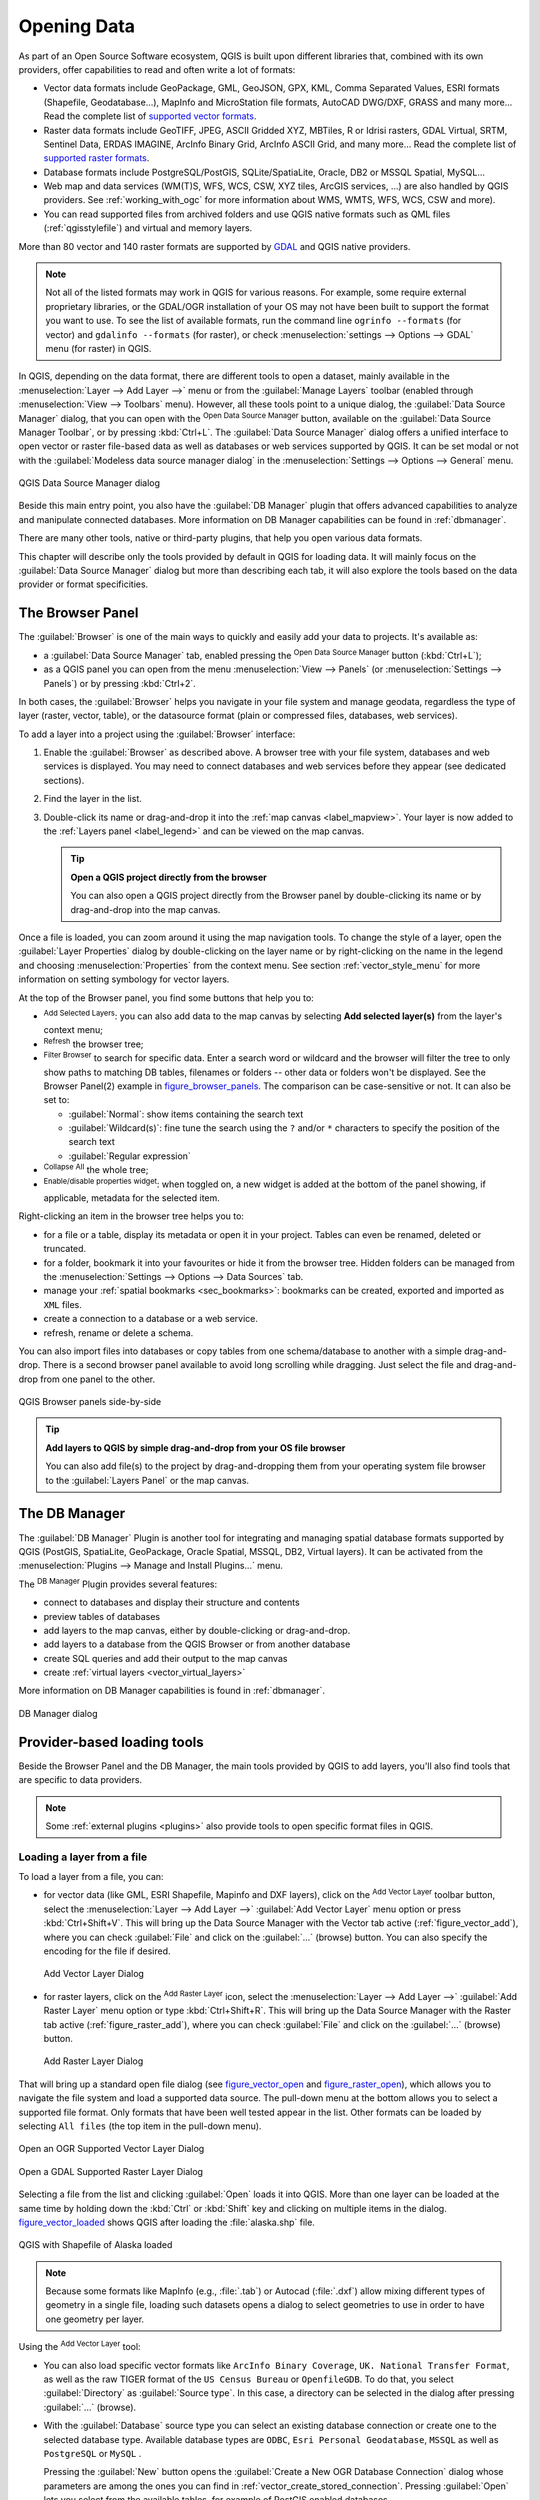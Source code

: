 .. index:: Vector, OGR, Raster, GDAL, Data, Format, QLR
.. index:: PostGreSQL, PostGIS, GeoPackage, SpatiaLite, GRASS, DXF
.. index:: ArcInfo Binary Grid, ArcInfo ASCII Grid, GeoTIFF, Erdas Imagine

.. _opening_data:

**************
 Opening Data
**************

.. only:: html

   .. contents::
      :local:

As part of an Open Source Software ecosystem, QGIS is built upon different
libraries that, combined with its own providers, offer capabilities to read
and often write a lot of formats:

* Vector data formats include GeoPackage, GML, GeoJSON, GPX, KML,
  Comma Separated Values, ESRI formats (Shapefile, Geodatabase...),
  MapInfo and MicroStation file formats, AutoCAD DWG/DXF, 
  GRASS and many more...
  Read the complete list of `supported vector formats
  <https://gdal.org/drivers/vector/index.html>`_.
* Raster data formats include GeoTIFF, JPEG, ASCII Gridded XYZ,
  MBTiles, R or Idrisi rasters, GDAL Virtual, SRTM, Sentinel Data, 
  ERDAS IMAGINE, ArcInfo Binary Grid, ArcInfo ASCII Grid, and
  many more...
  Read the complete list of `supported raster formats
  <https://gdal.org/drivers/raster/index.html>`_.
* Database formats include PostgreSQL/PostGIS, SQLite/SpatiaLite, Oracle, DB2
  or MSSQL Spatial, MySQL...
* Web map and data services (WM(T)S, WFS, WCS, CSW, XYZ tiles, ArcGIS
  services, ...) are also handled by QGIS providers.
  See :ref:`working_with_ogc` for more information about WMS, WMTS, WFS,
  WCS, CSW and more).
* You can read supported files from archived folders and use QGIS native
  formats such as QML files (:ref:`qgisstylefile`) and virtual and memory
  layers.

More than 80 vector and 140 raster formats are supported by
`GDAL <https://gdal.org/>`_ and QGIS native providers.

.. note::

   Not all of the listed formats may work in QGIS for various reasons. For
   example, some require external proprietary libraries, or the GDAL/OGR
   installation of your OS may not have been built to support the format you
   want to use. To see the list of available formats, run the command line
   ``ogrinfo --formats`` (for vector) and ``gdalinfo --formats`` (for raster),
   or check :menuselection:`settings --> Options --> GDAL` menu (for raster)
   in QGIS.
   
.. let's use ogrinfo until a list of vector formats is provided in a (GDAL/)OGR tab

.. _datasourcemanager:

In QGIS, depending on the data format, there are different tools to open a
dataset, mainly available in the :menuselection:`Layer --> Add Layer -->` menu
or from the :guilabel:`Manage Layers` toolbar (enabled through
:menuselection:`View --> Toolbars` menu).
However, all these tools point to a unique dialog, the :guilabel:`Data Source
Manager` dialog, that you can open with the |dataSourceManager|
:sup:`Open Data Source Manager` button, available on the :guilabel:`Data Source
Manager Toolbar`, or by pressing :kbd:`Ctrl+L`.
The :guilabel:`Data Source Manager` dialog offers a unified interface to open
vector or raster file-based data as well as databases or web services supported
by QGIS.
It can be set modal or not with the |checkbox|
:guilabel:`Modeless data source manager dialog`
in the :menuselection:`Settings --> Options --> General` menu.


.. _figure_datasource_manager:

.. figure:: img/datasource_manager.png
   :align: center

   QGIS Data Source Manager dialog


Beside this main entry point, you also have the |dbManager|
:guilabel:`DB Manager` plugin that offers advanced capabilities to analyze and
manipulate connected databases.
More information on DB Manager capabilities can be found in :ref:`dbmanager`.

There are many other tools, native or third-party plugins, that help you
open various data formats.

This chapter will describe only the tools provided by default in QGIS for
loading data.
It will mainly focus on the :guilabel:`Data Source Manager` dialog but
more than describing each tab, it will also explore the tools based on the data
provider or format specificities.


.. index:: Browse data, Add layers
.. _browser_panel:

The Browser Panel
=================

The :guilabel:`Browser` is one of the main ways to quickly and easily
add your data to projects. It's available as:

* a :guilabel:`Data Source Manager` tab, enabled pressing the
  |dataSourceManager| :sup:`Open Data Source Manager` button (:kbd:`Ctrl+L`);
* as a QGIS panel you can open from the menu :menuselection:`View --> Panels`
  (or |kde| :menuselection:`Settings --> Panels`) or by pressing :kbd:`Ctrl+2`.

In both cases, the :guilabel:`Browser` helps you navigate in your file system
and manage geodata, regardless the type of layer (raster, vector, table),
or the datasource format (plain or compressed files, databases, web services).

To add a layer into a project using the :guilabel:`Browser` interface:

#. Enable the :guilabel:`Browser` as described above.
   A browser tree with your file system, databases and web services is 
   displayed.
   You may need to connect databases and web services before they appear
   (see dedicated sections).
#. Find the layer in the list.
#. Double-click its name or drag-and-drop it into the :ref:`map canvas
   <label_mapview>`. Your layer is now added to the :ref:`Layers panel
   <label_legend>` and can be viewed on the map canvas.

   .. tip:: **Open a QGIS project directly from the browser**

    You can also open a QGIS project directly from the Browser
    panel by double-clicking its name or by drag-and-drop into the map canvas.

Once a file is loaded, you can zoom around it using the map navigation tools.
To change the style of a layer, open the :guilabel:`Layer Properties` dialog
by double-clicking on the layer name or by right-clicking on the name in the
legend and choosing :menuselection:`Properties` from the context menu. See
section :ref:`vector_style_menu` for more information on setting symbology for
vector layers.


At the top of the Browser panel, you find some buttons that help you to:

* |addLayer| :sup:`Add Selected Layers`: you can also add data to the map
  canvas by selecting **Add selected layer(s)** from the layer's context menu;
* |draw| :sup:`Refresh` the browser tree;
* |filterMap| :sup:`Filter Browser` to search for specific data. Enter a search
  word or wildcard and the browser will filter the tree to only show paths to
  matching DB tables, filenames or folders -- other data or folders won't be
  displayed. See the Browser Panel(2) example in figure_browser_panels_.
  The comparison can be case-sensitive or not. It can also be set to:

  * :guilabel:`Normal`: show items containing the search text
  * :guilabel:`Wildcard(s)`: fine tune the search using the ``?`` and/or ``*``
    characters to specify the position of the search text
  * :guilabel:`Regular expression`

* |collapseTree| :sup:`Collapse All` the whole tree;
* |metadata| :sup:`Enable/disable properties widget`: when toggled on,
  a new widget is added at the bottom of the panel showing, if applicable,
  metadata for the selected item.

Right-clicking an item in the browser tree helps you to:

* for a file or a table, display its metadata or open it in your project.
  Tables can even be renamed, deleted or truncated.
* for a folder, bookmark it into your favourites or hide it from the browser
  tree. Hidden folders can be managed from the :menuselection:`Settings -->
  Options --> Data Sources` tab.
* manage your :ref:`spatial bookmarks <sec_bookmarks>`: bookmarks can be
  created, exported and imported as ``XML`` files.
* create a connection to a database or a web service.
* refresh, rename or delete a schema.

You can also import files into databases or copy tables from one schema/database
to another with a simple drag-and-drop. There is a second browser panel
available to avoid long scrolling while dragging. Just select the file and
drag-and-drop from one panel to the other.

.. _figure_browser_panels:

.. figure:: img/browser_panels.png
   :align: center

   QGIS Browser panels side-by-side


.. tip:: **Add layers to QGIS by simple drag-and-drop from your OS file browser**

   You can also add file(s) to the project by drag-and-dropping them from your
   operating system file browser to the :guilabel:`Layers Panel` or the map
   canvas.

.. index:: DB Manager

The DB Manager
==============

The :guilabel:`DB Manager` Plugin is another tool
for integrating and managing spatial database formats supported by
QGIS (PostGIS, SpatiaLite, GeoPackage, Oracle Spatial, MSSQL, DB2, Virtual
layers). It can be activated from the
:menuselection:`Plugins --> Manage and Install Plugins...` menu.

The |dbManager| :sup:`DB Manager` Plugin provides several features:

* connect to databases and display their structure and contents
* preview tables of databases
* add layers to the map canvas, either by double-clicking or drag-and-drop.
* add layers to a database from the QGIS Browser or from another database
* create SQL queries and add their output to the map canvas
* create :ref:`virtual layers <vector_virtual_layers>`

More information on DB Manager capabilities is found in :ref:`dbmanager`.

.. _figure_db_manager_bis:

.. figure:: img/db_manager.png
   :align: center

   DB Manager dialog


Provider-based loading tools
=============================

Beside the Browser Panel and the DB Manager, the main tools provided by QGIS
to add layers, you'll also find tools that are specific to data providers.

.. note::

  Some :ref:`external plugins <plugins>` also provide tools to open specific
  format files in QGIS.

.. index:: Loading vector, Loading raster
.. index:: ODBC, OGDI, Esri Personal Geodatabase, MySQL
.. _loading_file:

Loading a layer from a file
---------------------------

To load a layer from a file, you can:

* for vector data (like GML, ESRI Shapefile, Mapinfo and DXF layers), click on
  the |addOgrLayer| :sup:`Add Vector Layer` toolbar button, select the
  :menuselection:`Layer --> Add Layer -->` |addOgrLayer|:guilabel:`Add Vector
  Layer` menu option or press :kbd:`Ctrl+Shift+V`.
  This will bring up the Data Source Manager with the Vector tab active
  (:ref:`figure_vector_add`),
  where you can check |radioButtonOn| :guilabel:`File` and click on the
  :guilabel:`...` (browse) button.
  You can also specify the encoding for the file if desired.

  .. _figure_vector_add:

  .. figure:: img/addvectorlayerdialog.png
     :align: center

     Add Vector Layer Dialog

* for raster layers, click on the |addRasterLayer| :sup:`Add Raster Layer` icon,
  select the :menuselection:`Layer --> Add Layer -->` |addRasterLayer|
  :guilabel:`Add Raster Layer` menu option or type :kbd:`Ctrl+Shift+R`.
  This will bring up the Data Source Manager with the Raster tab active
  (:ref:`figure_raster_add`),
  where you can check |radioButtonOn| :guilabel:`File` and click on the
  :guilabel:`...` (browse) button.

  .. _figure_raster_add:

  .. figure:: img/addrasterlayerdialog.png
     :align: center

     Add Raster Layer Dialog

That will bring up a standard open file dialog (see figure_vector_open_
and figure_raster_open_), which allows you to navigate the file system
and load a supported data source.
The pull-down menu at the bottom allows you to select a supported
file format.
Only formats that have been well tested appear in the list.
Other formats can be loaded by selecting ``All files`` (the top item
in the pull-down menu).


.. _figure_vector_open:

.. figure:: img/shapefileopendialog.png
   :align: center

   Open an OGR Supported Vector Layer Dialog

.. _figure_raster_open:

.. figure:: img/geotiffopendialog.png
   :align: center

   Open a GDAL Supported Raster Layer Dialog


Selecting a file from the list and clicking :guilabel:`Open` loads it into QGIS.
More than one layer can be loaded at the same time by holding down the
:kbd:`Ctrl` or :kbd:`Shift` key and clicking on multiple items in the dialog.
figure_vector_loaded_ shows QGIS after loading the :file:`alaska.shp` file.

.. _figure_vector_loaded:

.. figure:: img/shapefileloaded.png
   :align: center

   QGIS with Shapefile of Alaska loaded


.. note::

 Because some formats like MapInfo (e.g., :file:`.tab`) or Autocad (:file:`.dxf`)
 allow mixing different types of geometry in a single file, loading such
 datasets opens a dialog to select geometries to use in order to have one
 geometry per layer.

.. index:: ArcInfo Binary Coverage, Tiger Format, UK National Transfer Format
.. index:: US Census Bureau

Using the |addOgrLayer| :sup:`Add Vector Layer` tool:

* You can also load specific vector formats like ``ArcInfo Binary Coverage``,
  ``UK. National Transfer Format``, as well as the raw TIGER format of the
  ``US Census Bureau`` or ``OpenfileGDB``. To do that, you select
  |radioButtonOn| :guilabel:`Directory` as :guilabel:`Source type`.
  In this case, a directory can be selected in the dialog after pressing 
  :guilabel:`...` (browse).
* With the |radioButtonOn| :guilabel:`Database` source type you can select an
  existing database connection or create one to the selected database type.
  Available database types are ``ODBC``, ``Esri Personal Geodatabase``,
  ``MSSQL`` as well as ``PostgreSQL`` or ``MySQL`` .
    
  Pressing the :guilabel:`New` button opens the 
  :guilabel:`Create a New OGR Database Connection` dialog whose parameters
  are among the ones you can find in :ref:`vector_create_stored_connection`.
  Pressing :guilabel:`Open` lets you select from the available tables, for
  example of PostGIS enabled databases.
* The last source type, |radioButtonOn| :guilabel:`Protocol`, allows you
  to open data from the web using for example ``GeoJSON`` or ``CouchDB`` 
  format.
  After selecting the type you have to enter the URI.


.. _tip_load_from_external_drive_OSX:

.. tip:: **Load layers and projects from mounted external drives on macOS**

   On macOS, portable drives that are mounted beside the primary hard drive
   do not show up as expected under :menuselection:`File --> Open...`.
   We are working on a more macOS-native open/save dialog to fix this.
   As a workaround, you can type ``/Volumes`` in the :guilabel:`File name` box
   and press :kbd:`Enter`. Then you can navigate to external drives and network
   mounts.


Loading a mesh layer
--------------------

Mesh layers (currently :file:`.grb`, :file:`.grb2`, :file:`.bin`,
:file:`.grib`, :file:`grib1`, :file:`grib2`, :file:`nc`, :file:`2dm`,
:file:`3Di Results`) can be loaded by clicking the
|addMeshLayer| :guilabel:`Mesh` tab in the datasource manager.
For further instructions, read :ref:`label_meshdata`.


.. index:: CSV, Delimited text files
   see: Comma Separated Values; CSV
.. _vector_loading_csv:

Importing a delimited text file
-------------------------------

Delimited text files (e.g. :file:`.txt`, :file:`.csv`, :file:`.dat`,
:file: `.wkt`) can be loaded using the tools described above.
This way, they will show up as simple tables.
Sometimes, delimited text files can contain coordinates / geometries
that you could want to visualize.
This is what |addDelimitedTextLayer|:guilabel:`Add Delimited Text Layer`
is designed for.

Click the |dataSourceManager| :sup:`Open Data Source Manager` icon to open the
:guilabel:`Data Source Manager` and enable the |addDelimitedTextLayer|
:guilabel:`Delimited Text` tab, as shown in figure_delimited_text_.

.. _figure_delimited_text:

.. figure:: img/delimited_text_dialog.png
   :align: center

   Delimited Text Dialog

First, select the file to import (e.g., :file:`qgis_sample_data/csv/elevp.csv`)
by clicking on the :guilabel:`...` (browse) button.
In the :guilabel:`Layer name` field, provide the name to use for
the layer in the project (e.g. :file:`Elevation`).

File format
...........

Once the file is selected, QGIS attempts to parse the file with the most
recently used delimiter, identifying fields and rows. To enable QGIS to
correctly parse the file, it is important to select the right delimiter.
You can specify a delimiter by choosing between:

* |radioButtonOn|:guilabel:`CSV (comma separated values)` to use the
  comma character.
* |radioButtonOff|:guilabel:`Regular expression delimiter` and enter text
  into the :guilabel:`Expression` field.
  For example, to change the delimiter to tab, use ``\t`` (this is use in
  regular expressions for the tab character).
* |radioButtonOff|:guilabel:`Custom delimiters`, choosing among some predefined
  delimiters like ``comma``, ``space``, ``tab``, ``semicolon``, ... .

Records and fields
..................

Some other convenient options can be used for data recognition:

* :guilabel:`Number of header lines to discard`: convenient when you want to
  avoid the first lines in the file in the import, either because those are
  blank lines or with another formatting.
* |checkbox|:guilabel:`First record has field names`: values in the first
  line are used as field names, otherwise QGIS uses the field names
  ``field_1``, ``field_2``...
* |checkbox|:guilabel:`Detect field types`: automatically recognizes the field
  type. If unchecked then all attributes are treated as text fields.
* |checkbox|:guilabel:`Decimal separator is comma`: you can force
  decimal separator to be a comma.
* |checkbox|:guilabel:`Trim fields`: allows you to trim leading and trailing
  spaces from fields.
* |checkbox|:guilabel:`Discard empty fields`.

As you set the parser properties, a sample data preview updates at the bottom
of the dialog.

Geometry definition
...................

Once the file is parsed, set :guilabel:`Geometry definition` to

* |radioButtonOn|:guilabel:`Point coordinates` and provide the :guilabel:`X
  field`, :guilabel:`Y field`, :guilabel:`Z field` (for 3-dimensional data)
  and :guilabel:`M field` (for the measurement dimension) if the layer is of 
  point geometry type and contains such fields. If the coordinates
  are defined as degrees/minutes/seconds, activate the
  |checkbox|:guilabel:`DMS coordinates` checkbox;
* |radioButtonOn|:guilabel:`Well known text (WKT)` option if the spatial
  information is represented as WKT: select the :guilabel:`Geometry field`
  containing the WKT geometry and choose the approriate :guilabel:`Geometry
  field` or let QGIS auto-detect it;
* If the file contains non-spatial data, activate |radioButtonOn| :guilabel:`No
  geometry (attribute only table)` and it will be loaded as an ordinary table.

Beside the features geometry information, you can also set the layer's
:guilabel:`Geometry CRS` using the |setProjection| :sup:`Select CRS` widget.

Layer settings
..............

Additionally, you can enable:

* |checkbox|:guilabel:`Use spatial index` to improve the performance of
  displaying and spatially selecting features.
* |checkbox|:guilabel:`Use subset index` to improve performance of :ref:`subset
  filters <vector_query_builder>` (when defined in the layer properties).
* |checkbox|:guilabel:`Watch file` to watch for changes to the file by other
  applications while QGIS is running.


At the end, click :guilabel:`Add` to add the layer to the map.
In our example, a point layer named ``Elevation`` is added to the project
and behaves like any other map layer in QGIS.
This layer is the result of a query on the :file:`.csv` source file
(hence, linked to it) and would require
:ref:`to be saved <general_saveas>` in order to get a spatial layer on disk.


.. _import_dxfdwg:

Importing a DXF or DWG file
---------------------------

:file:`DXF` and :file:`DWG` files can be added to QGIS by simple drag-and-drop
from the Browser Panel.
You will be prompted to select the sublayers you would like to add
to the project. Layers are added with random style properties.

.. note:: For DXF files containing several geometry types (point, line and/or
   polygon), the name of the layers will be generated as
   *<filename.dxf> entities <geometry type>*.

To keep the dxf/dwg file structure and its symbology in QGIS, you may want to
use the dedicated
:menuselection:`Project --> Import/Export --> Import Layers from DWG/DXF...`
tool which allows you to:

#. import elements from the drawing file into a GeoPackage database.
#. add imported elements to the project.

In the :guilabel:`DWG/DXF Import` dialog, to import the drawing file
contents:

#. Input the location of the :guilabel:`Target package`, i.e. the new
   GeoPackage file that will store the data.
   If an existing file is provided, then it will be overwritten.
#. Specify the coordinate reference system of the data in the drawing file.
#. Check |checkbox| :guilabel:`Expand block references` to import the
   blocks in the drawing file as normal elements.
#. Check |checkbox| :guilabel:`Use curves` to promote the imported layers
   to a ``curved`` geometry type.
#. Use the :guilabel:`Import` button to select the DWG/DXF file to use
   (one per geopackage).
   The GeoPackage database will be automatically populated with the
   drawing file content.
   Depending on the size of the file, this can take some time.

After the :file:`.dwg` or :file:`.dxf` data has been imported into the
GeoPackage database, the frame in the lower half of the dialog is
populated with the list of layers from the imported file.
There you can select which layers to add to the QGIS project:

#. At the top, set a :guilabel:`Group name` to group the drawing files
   in the project.
#. Check layers to show: Each selected layer is added to an ad hoc group which
   contains vector layers for the point, line, label and area features of the
   drawing layer.
   The style of the layers will resemble the look they originally had
   in \*CAD.
#. Choose if the layer should be visible at opening.
#. Checking the |checkbox| :guilabel:`Merge layers` option places all
   layers in a single group.
#. Press :guilabel:`OK` to open the layers in QGIS.


.. _figure_dwg_dxf_import:

.. figure:: img/dwg_dxf_import_dialog.png
    :align: center
    
    Import dialog for DWG/DXF files


.. index:: OSM (OpenStreetMap)
.. _openstreetmap:

Importing OpenStreetMap Vectors
-------------------------------

The OpenStreetMap project is popular because in many countries
no free geodata such as digital road maps are available.
The objective of the OSM project is to create a free editable
map of the world from GPS data, aerial photography and local
knowledge.
To support this objective, QGIS provides support for OSM data.

Using the :guilabel:`Browser Panel`, you can load an :file:`.osm` file to the
map canvas, in which case you'll get a dialog to select sublayers based on the
geometry type.
The loaded layers will contain all the data of that geometry type
in the :file:`.osm` file, and keep the :file:`osm` file data structure.


.. index::
   pair: SpatiaLite; SQLite
.. _label_spatialite:

SpatiaLite Layers
-----------------

|addSpatiaLiteLayer| The first time you load data from a SpatiaLite
database, begin by:

* clicking on the |addSpatiaLiteLayer| :sup:`Add SpatiaLite Layer` toolbar
  button
* selecting the |addSpatiaLiteLayer| :menuselection:`Add SpatiaLite Layer...`
  option from the :menuselection:`Layer --> Add Layer` menu
* or by typing :kbd:`Ctrl+Shift+L`

This will bring up a window that will allow you either to connect to a
SpatiaLite database already known to QGIS (which you choose from the
drop-down menu) or to define a new connection to a new database. To define a
new connection, click on :guilabel:`New` and use the file browser to point to
your SpatiaLite database, which is a file with a :file:`.sqlite` extension.

QGIS also supports editable views in SpatiaLite.


GPS
---

Loading GPS data in QGIS can be done using the core plugin ``GPS Tools``.
Instructions are found in section :ref:`plugin_gps`.


GRASS
-----

Working with GRASS vector data is described in section :ref:`sec_grass`.


.. index:: Database tools, MSSQL Spatial
.. _db_tools:

Database related tools
----------------------

.. index:: Database - connecting
.. _vector_create_stored_connection:

Creating a stored Connection
............................

In order to read and write tables from a database format QGIS supports
you have to create a connection to that database. While :ref:`QGIS Browser
Panel <browser_panel>` is the simplest and recommanded way to connect to
and use databases, QGIS provides other tools to connect to each
of them and load their tables:

* |addPostgisLayer| :menuselection:`Add PostGIS Layer...` or by typing
  :kbd:`Ctrl+Shift+D`
* |addMssqlLayer| :menuselection:`Add MSSQL Spatial Layer`
* |addOracleLayer| :menuselection:`Add Oracle Spatial Layer...` or by typing
  :kbd:`Ctrl+Shift+O`
* |addDb2Layer| :menuselection:`Add DB2 Spatial Layer...` or by typing
  :kbd:`Ctrl+Shift+2`

These tools are accessible either from the :guilabel:`Manage Layers Toolbar`
and the :menuselection:`Layer --> Add Layer -->` menu.
Connecting to SpatiaLite database is described at :ref:`label_spatialite`.

.. tip:: **Create connection to database from the QGIS Browser Panel**

   Selecting the corresponding database format in the Browser
   tree, right-clicking and choosing connect will provide you
   with the database connection dialog.

Most of the connection dialogs follow a common basis that will be described
below using the PostgreSQL database tool as an example.
For additional settings specific to other providers, you can find
corresponding descriptions at:

* :ref:`create_mssql_connection`;
* :ref:`create_oracle_connection`;
* :ref:`create_db2_connection`.

The first time you use a PostGIS data source, you must create a connection to a
database that contains the data. Begin by clicking the appropriate button as
exposed above, opening an :guilabel:`Add PostGIS Table(s)` dialog
(see figure_add_postgis_tables_).
To access the connection manager, click on the :guilabel:`New`
button to display the
:guilabel:`Create a New PostGIS Connection` dialog.

.. _figure_new_postgis_connection:

.. figure:: img/newpostgisconnection.png
   :align: center

   Create a New PostGIS Connection Dialog


The parameters required for a PostGIS connection are explained below.
For the other database types, see their differences at
:ref:`db_requirements`.

* **Name**: A name for this connection. It can be the same as *Database*.
* **Service**: Service parameter to be used alternatively to hostname/port (and
  potentially database). This can be defined in :file:`pg_service.conf`.
  Check the :ref:`pg-service-file` section for more details.
* **Host**: Name of the database host. This must be a resolvable host name
  such as would be used to open a TCP/IP connection or ping the host. If the
  database is on the same computer as QGIS, simply enter *localhost* here.
* **Port**: Port number the PostgreSQL database server listens on. The default
  port for PostGIS is ``5432``.
* **Database**: Name of the database.
* **SSL mode**: How the SSL connection will be negotiated with the server.
  Note that massive speed-ups in PostGIS layer rendering can be achieved
  by disabling SSL in the connection editor.
  The following options are available:

  * *Disable*: Only try an unencrypted SSL connection;
  * *Allow*: Try a non-SSL connection. If that fails, try an SSL connection;
  * *Prefer* (the default): Try an SSL connection. If that fails, try a
    non-SSL connection;
  * *Require*: Only try an SSL connection.
  * *verify_ca*:
  * *verify_full*:

* **Authentication**, basic.

  * **User name**: User name used to log in to the database.
  * **Password**: Password used with *Username* to connect to the database.

  You can save any or both of the ``User name`` and ``Password`` parameters, in
  which case they will be used by default each time you need to connect to this
  database. If not saved, you'll be prompted to supply the credentials to
  connect to the database in next QGIS sessions. The connection
  parameters you entered are stored in a temporary internal cache and returned
  whenever a username/password for the same database is requested, until you
  end the current QGIS session.

  .. warning:: **QGIS User Settings and Security**

   In the :guilabel:`Authentication` tab, saving **username** and **password**
   will keep unprotected credentials in the connection configuration. Those
   **credentials will be visible** if, for instance, you share the project file
   with someone. Therefore, it is advisable to save your credentials in an
   *Authentication configuration* instead (:guilabel:`Configurations` tab -
   See :ref:`authentication_index` for more details) or in a service connection
   file (see :ref:`pg-service-file` for example).

* **Authentication**, configurations.
  Choose an authentication configuration.  You can add configurations using
  the plus button.  Choices are:  

  * Basic authentication
  * PKI PKCS#12 authentication
  * PKI paths authentication
  * PKI stored identity certificate

Optionally, depending on the type of database, you can activate the following
checkboxes:

* |checkbox| :guilabel:`Only show layers in the layer registries`
* |checkbox| :guilabel:`Don't resolve type of unrestricted columns (GEOMETRY)`
* |checkbox| :guilabel:`Only look in the 'public' schema`
* |checkbox| :guilabel:`Also list tables with no geometry`
* |checkbox| :guilabel:`Use estimated table metadata`
* |checkbox| :guilabel:`Allow saving/loading QGIS projects in the database`
  - more details :ref:`here <saveprojecttodb>`

.. tip:: **Use estimated table metadata to speed up operations**

   When initializing layers, various queries may be needed to establish the
   characteristics of the geometries stored in the database table. When the
   :guilabel:`Use estimated table metadata` option is checked, these queries
   examine only a sample of the rows and use the table statistics, rather than
   the entire table. This can drastically speed up operations on large
   datasets, but may result in incorrect characterization of layers
   (e.g. the feature count of filtered layers will not be accurately
   determined) and may even cause strange behaviour if columns
   that are supposed to be unique actually are not.

Once all parameters and options are set, you can test the connection by
clicking the :guilabel:`Test Connection` button or apply it by clicking
the :guilabel:`OK` button.
From :guilabel:`Add PostGIS Table(s)`, click now on :guilabel:`Connect`,
and the dialog is filled with tables from the selected database
(as shown in figure_add_postgis_tables_).


.. _db_requirements:

Particular Connection requirements
..................................

Because of database type particularities, provided options are not
the same. Database specific options are described below.

.. _pg-service-file:

PostgreSQL Service connection file
^^^^^^^^^^^^^^^^^^^^^^^^^^^^^^^^^^

The service connection file allows PostgreSQL connection parameters to be
associated with a single service name. That service name can then be specified
by a client and the associated settings will be used.

It's called :file:`.pg_service.conf` under \*nix systems (GNU/Linux,
macOS etc.) and :file:`pg_service.conf` on Windows.

The service file can look like this::

 [water_service]
 host=192.168.0.45
 port=5433
 dbname=gisdb
 user=paul
 password=paulspass

 [wastewater_service]
 host=dbserver.com
 dbname=water
 user=waterpass

.. note:: There are two services in the above example: ``water_service``
  and ``wastewater_service``. You can use these to connect from QGIS,
  pgAdmin, etc. by specifying only the name of the service you want to
  connect to (without the enclosing brackets).
  If you want to use the service with ``psql`` you need to do something
  like ``export PGSERVICE=water_service`` before doing your psql commands.

  You can find all the PostgreSQL parameters
  `here <https://www.postgresql.org/docs/current/libpq-connect.html#LIBPQ-PARAMKEYWORDS>`_

.. note:: If you don't want to save the passwords in the service file you can
  use the
  `.pg_pass <https://www.postgresql.org/docs/current/libpq-pgpass.html>`_
  option.


On \*nix operating systems (GNU/Linux, macOS etc.) you can save the
:file:`.pg_service.conf` file in the user's home directory and
PostgreSQL clients will automatically be aware of it.
For example, if the logged user is ``web``, :file:`.pg_service.conf` should
be saved in the :file:`/home/web/` directory in order to directly work (without
specifying any other environment variables).

You can specify the location of the service file by creating a
``PGSERVICEFILE`` environment variable (e.g. run the
``export PGSERVICEFILE=/home/web/.pg_service.conf``
command under your \*nix OS to temporarily set the ``PGSERVICEFILE``
variable)

You can also make the service file available system-wide (all users) either by
placing the :file:`.pg_service.conf` file in ``pg_config --sysconfdir`` or by
adding the ``PGSYSCONFDIR`` environment variable to specify the directory
containing the service file. If service definitions with the same name exist
in the user and the system file, the user file takes precedence.

.. warning::

  There are some caveats under Windows:

  * The service file should be saved as :file:`pg_service.conf`
    and not as :file:`.pg_service.conf`.
  * The service file should be saved in Unix format in order to work.
    One way to do it is to open it with
    `Notepad++ <https://notepad-plus-plus.org/>`_
    and
    :menuselection:`Edit --> EOL Conversion --> UNIX Format --> File save`.
  * You can add environmental variables in various ways; a tested one, known to
    work reliably, is :menuselection:`Control Panel --> System and Security -->
    System --> Advanced system settings --> Environment Variables` adding
    ``PGSERVICEFILE`` with the path - e.g.
    :file:`C:\\Users\\John\\pg_service.conf`
  * After adding an environment variable you may also need to restart
    the computer.


.. _create_oracle_connection:

Connecting to Oracle Spatial
^^^^^^^^^^^^^^^^^^^^^^^^^^^^

The spatial features in Oracle Spatial aid users in managing geographic and
location data in a native type within an Oracle database.
In addition to some of the options in :ref:`vector_create_stored_connection`,
the connection dialog proposes:

* **Database**: SID or SERVICE_NAME of the Oracle instance;
* **Port**: Port number the Oracle database server listens on. The default
  port is ``1521``;
* **Workspace**: Workspace to switch to.

Optionally, you can activate the following checkboxes:

* |checkbox| :guilabel:`Only look in metadata table`: restricts the displayed
  tables to those that are in the ``all_sdo_geom_metadata`` view. This can
  speed up the initial display of spatial tables.
* |checkbox| :guilabel:`Only look for user's tables`: when searching for spatial
  tables, restricts the search to tables that are owned by the user.
* |checkbox| :guilabel:`Also list tables with no geometry`: indicates that
  tables without geometry should also be listed by default.
* |checkbox| :guilabel:`Use estimated table statistics for the layer metadata`:
  when the layer is set up, various metadata are required for the Oracle table.
  This includes information such as the table row count, geometry type and
  spatial extents of the data in the geometry column. If the table contains a
  large number of rows, determining this metadata can be time-consuming. By
  activating this option, the following fast table metadata operations are
  done: Row count is determined from ``all_tables.num_rows``. Table extents
  are always determined with the SDO_TUNE.EXTENTS_OF function, even if a layer
  filter is applied. Table geometry is determined from the first 100
  non-null geometry rows in the table.
* |checkbox| :guilabel:`Only existing geometry types`: only lists the existing
  geometry types and don't offer to add others.
* |checkbox| :guilabel:`Include additional geometry attributes`.

.. _tip_ORACLE_Spatial_layers:

.. tip:: **Oracle Spatial Layers**

   Normally, an Oracle Spatial layer is defined by an entry in the
   **USER_SDO_METADATA** table.

   To ensure that selection tools work correctly, it is recommended that your
   tables have a **primary key**.


.. _create_db2_connection:

Connecting to DB2 Spatial
^^^^^^^^^^^^^^^^^^^^^^^^^

In addition to some of the options described in
:ref:`vector_create_stored_connection`, the connection to a DB2 database (see
:ref:`label_db2_spatial` for more information) can be specified using either a
:guilabel:`Service/DSN` name defined to ODBC or :guilabel:`Driver`,
:guilabel:`Host` and :guilabel:`Port`.

An ODBC **Service/DSN** connection requires the service name defined to ODBC.

A driver/host/port connection requires:

* **Driver**: Name of the DB2 driver.
  Typically this would be IBM DB2 ODBC DRIVER.
* **DB2 Host**: Name of the database host.
  This must be a resolvable host name such as would be used to open a
  TCP/IP connection or ping the host.
  If the database is on the same computer as QGIS, simply enter
  *localhost* here.
* **DB2 Port**: Port number the DB2 database server listens on.
  The default DB2 LUW port is ``50000``.
  The default DB2 z/OS port is ``446``.

.. _tip_db2_Spatial_layers:

.. tip:: **DB2 Spatial Layers**

   A DB2 Spatial layer is defined by a row in the
   **DB2GSE.ST_GEOMETRY_COLUMNS** view.

.. note::

  In order to work effectively with DB2 spatial tables in QGIS, it is important
  that tables have an INTEGER or BIGINT column defined as PRIMARY KEY and if new
  features are going to be added, this column should also have the GENERATED
  characteristic.

  It is also helpful for the spatial column to be registered with a specific
  spatial reference identifier (most often ``4326`` for WGS84 coordinates).
  A spatial column can be registered by calling the 
  ``ST_Register_Spatial_Column`` stored procedure.


.. _create_mssql_connection:

Connecting to MSSQL Spatial
^^^^^^^^^^^^^^^^^^^^^^^^^^^

In addition to some of the options in :ref:`vector_create_stored_connection`,
creating a new MSSQL connection dialog proposes you to fill a **Provider/DSN**
name. You can also display available databases.


.. _vector_loading_database:

Loading a Database Layer
........................

Once you have one or more connections defined to a database (see section
:ref:`vector_create_stored_connection`), you can load layers from it.
Of course, this requires that data are available. See section
:ref:`vector_import_data_in_postgis` for a discussion on importing data into a
PostGIS database.

To load a layer from a database, you can perform the following steps:

#. Open the "Add <database> table(s)" dialog
   (see :ref:`vector_create_stored_connection`).
#. Choose the connection from the drop-down list and click :guilabel:`Connect`.
#. Select or unselect |checkbox| :guilabel:`Also list tables with no geometry`.
#. Optionally, use some |checkbox| :guilabel:`Search Options` to reduce the
   list of tables to those matching your search. You can also set this option
   before you hit the :guilabel:`Connect` button, speeding up the database
   fetching.
#. Find the layer(s) you wish to add in the list of available layers.
#. Select it by clicking on it. You can select multiple layers by holding
   down the :kbd:`Shift` or :kbd:`Ctrl` key while clicking.
#. If applicable, use the :guilabel:`Set Filter` button (or double-click
   the layer) to start the :guilabel:`Query Builder` dialog (See section
   :ref:`vector_query_builder`) and define which features to load from the
   selected layer. The filter expression appears in the ``sql`` column.
   This restriction can be removed or edited in the :menuselection:`Layer
   Properties --> General --> Provider Feature Filter` frame.
#. The checkbox in the ``Select at id`` column that is activated by default
   gets the feature ids without the attributes and generally speeds up the
   data loading.
#. Click on the :guilabel:`Add` button to add the layer to the map.


.. _figure_add_postgis_tables:

.. figure:: img/addpostgistables.png
   :align: center

   Add PostGIS Table(s) Dialog


.. tip:: **Use the Browser Panel to speed up loading of database table(s)**

  Adding DB tables from the :guilabel:`Data Source Manager` may
  sometimes be time consuming as QGIS fetches statistics and
  properties (e.g. geometry type and field, CRS, number of features)
  for each table beforehand.
  To avoid this, once
  :ref:`the connection is set <vector_create_stored_connection>`,
  it is better to use the :ref:`Browser Panel <browser_panel>` or the
  :ref:`DB Manager <dbmanager>` to drag and drop the database tables
  into the map canvas.


QGIS Custom formats
===================

QGIS proposes two custom formats:

* Temporary Scratch Layer: a memory layer that is bound to the project
  (see :ref:`vector_new_scratch_layer` for more information)
* Virtual Layers: a layer resulting from a query on other layer(s)
  (see :ref:`vector_virtual_layers` for more information)


.. index:: QGIS Layer Definition File, QLR file

QLR - QGIS Layer Definition File
================================

Layer definitions can be saved as a
:ref:`Layer Definition File <qgislayerdefinitionfile>` (QLR -
:file:`.qlr`) using
:menuselection:`Export --> Save As Layer Definition File...` in the layer
context menu.

The QLR format makes it possible to share "complete" QGIS layers with
other QGIS users.
QLR files contain links to the data sources and all the QGIS style
information necessary to style the layer.

QLR files are shown in the Browser Panel and can be used to add
layers (with their saved styles) to the Layers Panel.
You can also drag and drop QLR files from the system file manager into
the map canvas.

Connecting to web services
==========================

With QGIS you can get access to different types of OGC web services (WM(T)S,
WFS(-T), WCS, CSW, ...).
Thanks to QGIS Server, you can also publish such services.
Chapter :ref:`sec_ogc` contains descriptions of these capabilities.

.. index:: XYZ Tile services
.. _xyz_tile:

Using XYZ Tile services
-----------------------

XYZ Tile services can be found in the :guilabel:`XYZ Tiles` top level
entry in the browser.
The OpenStreetMap XYZ Tile service is defined by default, and you can
add other services that use the XYZ Tile protocol by choosing
:guilabel:`New Connection` in the XYZ Tiles context menu (right-click
to open).
figure_xyz_tiles_openstreetmap_ shows the dialog with the OpenStreetMap
XYZ Tile service configuration.
Configurations can also be saved (:guilabel:`Save Connections`) and
loaded (:guilabel:`Load Connections`) through the context menu.
The XML file for OpenStreetMap looks like this::

  <!DOCTYPE connections>
  <qgsXYZTilesConnections version="1.0">
    <xyztiles url="https://tile.openstreetmap.org/{z}/{x}/{y}.png"
     zmin="0" zmax="19" password="" name="OpenStreetMap" username=""
     authcfg="" referer=""/>
  </qgsXYZTilesConnections>

.. _figure_xyz_tiles_openstreetmap:

.. figure:: img/xyz_tiles_dialog_osm.png
   :align: center

   XYZ Tiles - OpenStreetMap configuration

.. Substitutions definitions - AVOID EDITING PAST THIS LINE
   This will be automatically updated by the find_set_subst.py script.
   If you need to create a new substitution manually,
   please add it also to the substitutions.txt file in the
   source folder.

.. |addDb2Layer| image:: /static/common/mActionAddDb2Layer.png
   :width: 1.5em
.. |addDelimitedTextLayer| image:: /static/common/mActionAddDelimitedTextLayer.png
   :width: 1.5em
.. |addLayer| image:: /static/common/mActionAddLayer.png
   :width: 1.5em
.. |addMeshLayer| image:: /static/common/mActionAddMeshLayer.png
   :width: 1.5em
.. |addMssqlLayer| image:: /static/common/mActionAddMssqlLayer.png
   :width: 1.5em
.. |addOgrLayer| image:: /static/common/mActionAddOgrLayer.png
   :width: 1.5em
.. |addOracleLayer| image:: /static/common/mActionAddOracleLayer.png
   :width: 1.5em
.. |addPostgisLayer| image:: /static/common/mActionAddPostgisLayer.png
   :width: 1.5em
.. |addRasterLayer| image:: /static/common/mActionAddRasterLayer.png
   :width: 1.5em
.. |addSpatiaLiteLayer| image:: /static/common/mActionAddSpatiaLiteLayer.png
   :width: 1.5em
.. |checkbox| image:: /static/common/checkbox.png
   :width: 1.3em
.. |collapseTree| image:: /static/common/mActionCollapseTree.png
   :width: 1.5em
.. |dataSourceManager| image:: /static/common/mActionDataSourceManager.png
   :width: 1.5em
.. |dbManager| image:: /static/common/dbmanager.png
   :width: 1.5em
.. |draw| image:: /static/common/mActionDraw.png
   :width: 1.5em
.. |filterMap| image:: /static/common/mActionFilterMap.png
   :width: 1.5em
.. |kde| image:: /static/common/kde.png
   :width: 1.5em
.. |metadata| image:: /static/common/metadata.png
   :width: 1.5em
.. |radioButtonOff| image:: /static/common/radiobuttonoff.png
   :width: 1.5em
.. |radioButtonOn| image:: /static/common/radiobuttonon.png
   :width: 1.5em
.. |selectString| image:: /static/common/selectstring.png
   :width: 2.5em
.. |setProjection| image:: /static/common/mActionSetProjection.png
   :width: 1.5em

